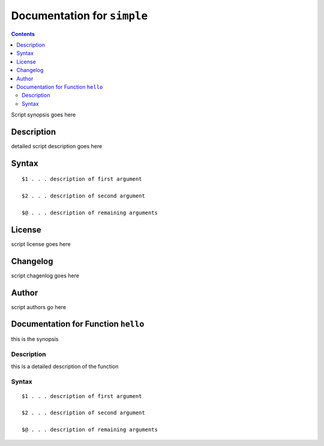 ****************************
Documentation for ``simple``
****************************

.. contents::

Script synopsis goes here


Description
===========

detailed script description goes here


Syntax
======

::

    $1 . . . description of first argument

    $2 . . . description of second argument

    $@ . . . description of remaining arguments


License
=======

script license goes here


Changelog
=========

script chagenlog goes here


Author
======

script authors go here



Documentation for Function ``hello``
====================================

this is the synopsis


Description
-----------

this is a detailed description of the function


Syntax
------

::

    $1 . . . description of first argument

    $2 . . . description of second argument

    $@ . . . description of remaining arguments

